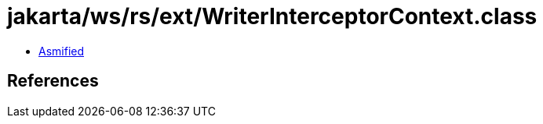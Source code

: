 = jakarta/ws/rs/ext/WriterInterceptorContext.class

 - link:WriterInterceptorContext-asmified.java[Asmified]

== References

